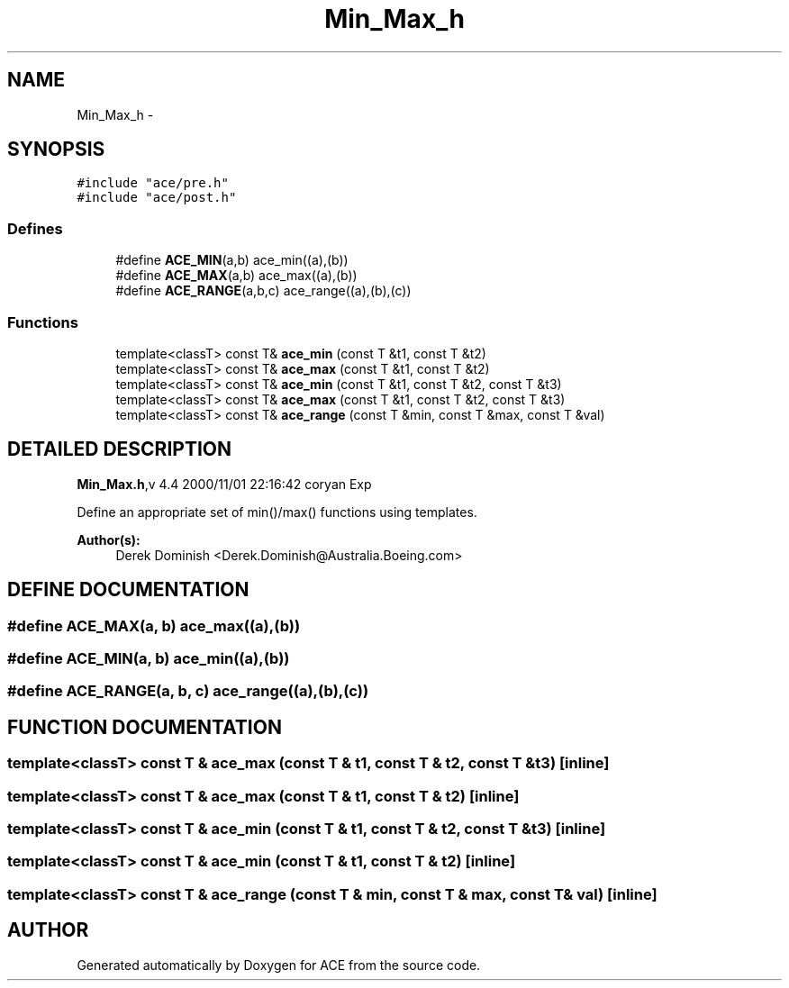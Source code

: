 .TH Min_Max_h 3 "5 Oct 2001" "ACE" \" -*- nroff -*-
.ad l
.nh
.SH NAME
Min_Max_h \- 
.SH SYNOPSIS
.br
.PP
\fC#include "ace/pre.h"\fR
.br
\fC#include "ace/post.h"\fR
.br

.SS Defines

.in +1c
.ti -1c
.RI "#define \fBACE_MIN\fR(a,b)       ace_min((a),(b))"
.br
.ti -1c
.RI "#define \fBACE_MAX\fR(a,b)       ace_max((a),(b))"
.br
.ti -1c
.RI "#define \fBACE_RANGE\fR(a,b,c)   ace_range((a),(b),(c))"
.br
.in -1c
.SS Functions

.in +1c
.ti -1c
.RI "template<classT> const T& \fBace_min\fR (const T &t1, const T &t2)"
.br
.ti -1c
.RI "template<classT> const T& \fBace_max\fR (const T &t1, const T &t2)"
.br
.ti -1c
.RI "template<classT> const T& \fBace_min\fR (const T &t1, const T &t2, const T &t3)"
.br
.ti -1c
.RI "template<classT> const T& \fBace_max\fR (const T &t1, const T &t2, const T &t3)"
.br
.ti -1c
.RI "template<classT> const T& \fBace_range\fR (const T &min, const T &max, const T &val)"
.br
.in -1c
.SH DETAILED DESCRIPTION
.PP 
.PP
\fBMin_Max.h\fR,v 4.4 2000/11/01 22:16:42 coryan Exp
.PP
Define an appropriate set of min()/max() functions using templates.
.PP
\fBAuthor(s): \fR
.in +1c
 Derek Dominish <Derek.Dominish@Australia.Boeing.com>
.PP
.SH DEFINE DOCUMENTATION
.PP 
.SS #define ACE_MAX(a, b)  ace_max((a),(b))
.PP
.SS #define ACE_MIN(a, b)  ace_min((a),(b))
.PP
.SS #define ACE_RANGE(a, b, c)  ace_range((a),(b),(c))
.PP
.SH FUNCTION DOCUMENTATION
.PP 
.SS template<classT> const T & ace_max (const T & t1, const T & t2, const T & t3)\fC [inline]\fR
.PP
.SS template<classT> const T & ace_max (const T & t1, const T & t2)\fC [inline]\fR
.PP
.SS template<classT> const T & ace_min (const T & t1, const T & t2, const T & t3)\fC [inline]\fR
.PP
.SS template<classT> const T & ace_min (const T & t1, const T & t2)\fC [inline]\fR
.PP
.SS template<classT> const T & ace_range (const T & min, const T & max, const T & val)\fC [inline]\fR
.PP
.SH AUTHOR
.PP 
Generated automatically by Doxygen for ACE from the source code.